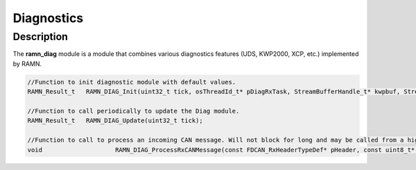 Diagnostics
===========

Description
-----------

The **ramn_diag** module is a module that combines various diagnostics features (UDS, KWP2000, XCP, etc.) implemented by RAMN.


.. code-block:: C

	//Function to init diagnostic module with default values.
	RAMN_Result_t  	RAMN_DIAG_Init(uint32_t tick, osThreadId_t* pDiagRxTask, StreamBufferHandle_t* kwpbuf, StreamBufferHandle_t* udsbuf, StreamBufferHandle_t* xcpbuf);

	//Function to call periodically to update the Diag module.
	RAMN_Result_t 	RAMN_DIAG_Update(uint32_t tick);

	//Function to call to process an incoming CAN message. Will not block for long and may be called from a high-priority task.
	void 			RAMN_DIAG_ProcessRxCANMessage(const FDCAN_RxHeaderTypeDef* pHeader, const uint8_t* data, uint32_t tick);
